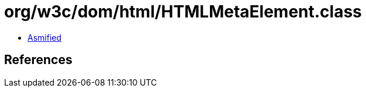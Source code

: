= org/w3c/dom/html/HTMLMetaElement.class

 - link:HTMLMetaElement-asmified.java[Asmified]

== References

